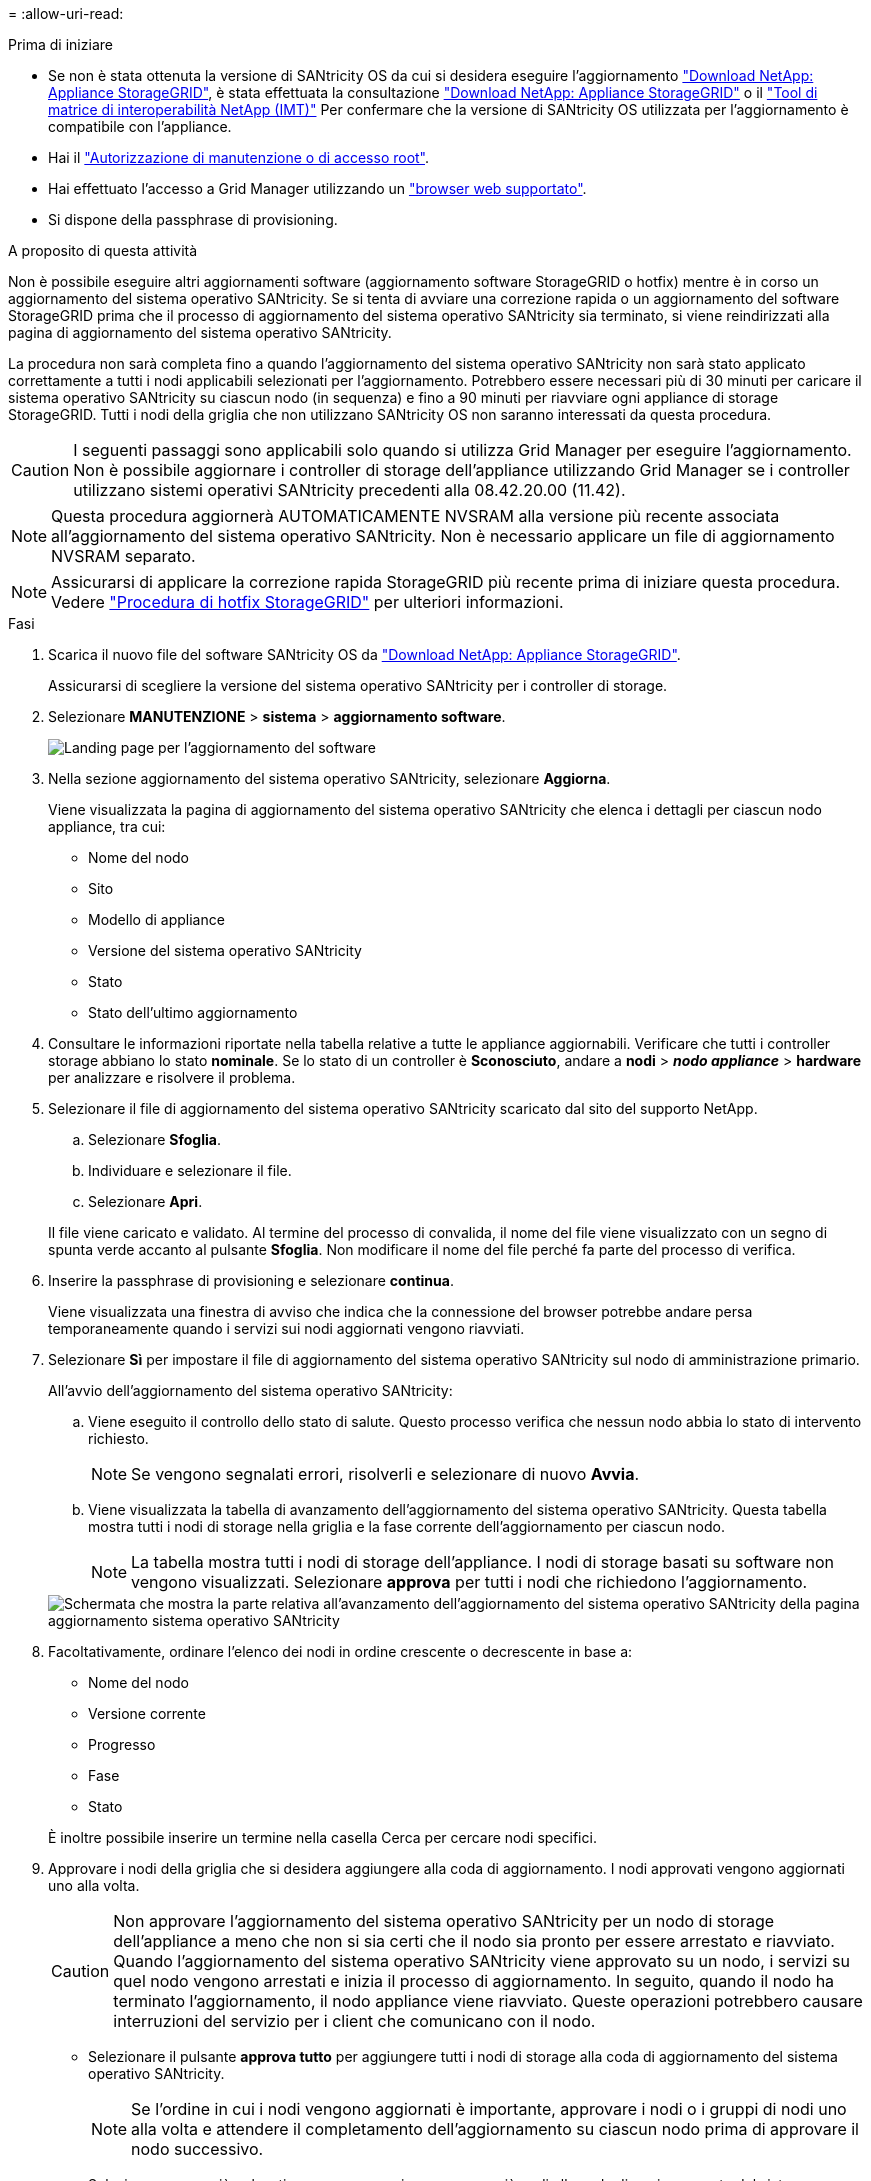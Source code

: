 = 
:allow-uri-read: 


.Prima di iniziare
* Se non è stata ottenuta la versione di SANtricity OS da cui si desidera eseguire l'aggiornamento https://mysupport.netapp.com/site/products/all/details/storagegrid-appliance/downloads-tab["Download NetApp: Appliance StorageGRID"^], è stata effettuata la consultazione https://mysupport.netapp.com/site/products/all/details/storagegrid-appliance/downloads-tab["Download NetApp: Appliance StorageGRID"^] o il https://imt.netapp.com/matrix/#welcome["Tool di matrice di interoperabilità NetApp (IMT)"^] Per confermare che la versione di SANtricity OS utilizzata per l'aggiornamento è compatibile con l'appliance.
* Hai il https://docs.netapp.com/us-en/storagegrid-118/admin/admin-group-permissions.html["Autorizzazione di manutenzione o di accesso root"^].
* Hai effettuato l'accesso a Grid Manager utilizzando un https://docs.netapp.com/us-en/storagegrid-118/admin/web-browser-requirements.html["browser web supportato"^].
* Si dispone della passphrase di provisioning.


.A proposito di questa attività
Non è possibile eseguire altri aggiornamenti software (aggiornamento software StorageGRID o hotfix) mentre è in corso un aggiornamento del sistema operativo SANtricity. Se si tenta di avviare una correzione rapida o un aggiornamento del software StorageGRID prima che il processo di aggiornamento del sistema operativo SANtricity sia terminato, si viene reindirizzati alla pagina di aggiornamento del sistema operativo SANtricity.

La procedura non sarà completa fino a quando l'aggiornamento del sistema operativo SANtricity non sarà stato applicato correttamente a tutti i nodi applicabili selezionati per l'aggiornamento. Potrebbero essere necessari più di 30 minuti per caricare il sistema operativo SANtricity su ciascun nodo (in sequenza) e fino a 90 minuti per riavviare ogni appliance di storage StorageGRID. Tutti i nodi della griglia che non utilizzano SANtricity OS non saranno interessati da questa procedura.


CAUTION: I seguenti passaggi sono applicabili solo quando si utilizza Grid Manager per eseguire l'aggiornamento. Non è possibile aggiornare i controller di storage dell'appliance utilizzando Grid Manager se i controller utilizzano sistemi operativi SANtricity precedenti alla 08.42.20.00 (11.42).


NOTE: Questa procedura aggiornerà AUTOMATICAMENTE NVSRAM alla versione più recente associata all'aggiornamento del sistema operativo SANtricity. Non è necessario applicare un file di aggiornamento NVSRAM separato.


NOTE: Assicurarsi di applicare la correzione rapida StorageGRID più recente prima di iniziare questa procedura. Vedere https://docs.netapp.com/us-en/storagegrid-118/maintain/storagegrid-hotfix-procedure.html["Procedura di hotfix StorageGRID"^] per ulteriori informazioni.

.Fasi
. [[download-santricity-os]] Scarica il nuovo file del software SANtricity OS da https://mysupport.netapp.com/site/products/all/details/storagegrid-appliance/downloads-tab["Download NetApp: Appliance StorageGRID"^].
+
Assicurarsi di scegliere la versione del sistema operativo SANtricity per i controller di storage.

. Selezionare *MANUTENZIONE* > *sistema* > *aggiornamento software*.
+
image::../media/software_update_landing.png[Landing page per l'aggiornamento del software]

. Nella sezione aggiornamento del sistema operativo SANtricity, selezionare *Aggiorna*.
+
Viene visualizzata la pagina di aggiornamento del sistema operativo SANtricity che elenca i dettagli per ciascun nodo appliance, tra cui:

+
** Nome del nodo
** Sito
** Modello di appliance
** Versione del sistema operativo SANtricity
** Stato
** Stato dell'ultimo aggiornamento


. Consultare le informazioni riportate nella tabella relative a tutte le appliance aggiornabili. Verificare che tutti i controller storage abbiano lo stato *nominale*. Se lo stato di un controller è *Sconosciuto*, andare a *nodi* > *_nodo appliance_* > *hardware* per analizzare e risolvere il problema.
. Selezionare il file di aggiornamento del sistema operativo SANtricity scaricato dal sito del supporto NetApp.
+
.. Selezionare *Sfoglia*.
.. Individuare e selezionare il file.
.. Selezionare *Apri*.


+
Il file viene caricato e validato. Al termine del processo di convalida, il nome del file viene visualizzato con un segno di spunta verde accanto al pulsante *Sfoglia*. Non modificare il nome del file perché fa parte del processo di verifica.

. Inserire la passphrase di provisioning e selezionare *continua*.
+
Viene visualizzata una finestra di avviso che indica che la connessione del browser potrebbe andare persa temporaneamente quando i servizi sui nodi aggiornati vengono riavviati.

. Selezionare *Sì* per impostare il file di aggiornamento del sistema operativo SANtricity sul nodo di amministrazione primario.
+
All'avvio dell'aggiornamento del sistema operativo SANtricity:

+
.. Viene eseguito il controllo dello stato di salute. Questo processo verifica che nessun nodo abbia lo stato di intervento richiesto.
+

NOTE: Se vengono segnalati errori, risolverli e selezionare di nuovo *Avvia*.

.. Viene visualizzata la tabella di avanzamento dell'aggiornamento del sistema operativo SANtricity. Questa tabella mostra tutti i nodi di storage nella griglia e la fase corrente dell'aggiornamento per ciascun nodo.
+

NOTE: La tabella mostra tutti i nodi di storage dell'appliance. I nodi di storage basati su software non vengono visualizzati. Selezionare *approva* per tutti i nodi che richiedono l'aggiornamento.

+
image::../media/santricity_upgrade_progress_table.png[Schermata che mostra la parte relativa all'avanzamento dell'aggiornamento del sistema operativo SANtricity della pagina aggiornamento sistema operativo SANtricity]



. Facoltativamente, ordinare l'elenco dei nodi in ordine crescente o decrescente in base a:
+
** Nome del nodo
** Versione corrente
** Progresso
** Fase
** Stato


+
È inoltre possibile inserire un termine nella casella Cerca per cercare nodi specifici.

. Approvare i nodi della griglia che si desidera aggiungere alla coda di aggiornamento. I nodi approvati vengono aggiornati uno alla volta.
+

CAUTION: Non approvare l'aggiornamento del sistema operativo SANtricity per un nodo di storage dell'appliance a meno che non si sia certi che il nodo sia pronto per essere arrestato e riavviato. Quando l'aggiornamento del sistema operativo SANtricity viene approvato su un nodo, i servizi su quel nodo vengono arrestati e inizia il processo di aggiornamento. In seguito, quando il nodo ha terminato l'aggiornamento, il nodo appliance viene riavviato. Queste operazioni potrebbero causare interruzioni del servizio per i client che comunicano con il nodo.

+
** Selezionare il pulsante *approva tutto* per aggiungere tutti i nodi di storage alla coda di aggiornamento del sistema operativo SANtricity.
+

NOTE: Se l'ordine in cui i nodi vengono aggiornati è importante, approvare i nodi o i gruppi di nodi uno alla volta e attendere il completamento dell'aggiornamento su ciascun nodo prima di approvare il nodo successivo.

** Selezionare uno o più pulsanti *approva* per aggiungere uno o più nodi alla coda di aggiornamento del sistema operativo SANtricity. Il pulsante *approva* è disattivato se lo stato non è nominale.
+
Dopo aver selezionato *Approve*, il processo di aggiornamento determina se il nodo può essere aggiornato. Se è possibile aggiornare un nodo, questo viene aggiunto alla coda di aggiornamento.

+
Per alcuni nodi, il file di aggiornamento selezionato non viene intenzionalmente applicato ed è possibile completare il processo di aggiornamento senza aggiornare questi nodi specifici. I nodi intenzionalmente non aggiornati mostrano una fase di completamento (tentativo di aggiornamento) ed elencano il motivo per cui il nodo non è stato aggiornato nella colonna Dettagli.



. Se si desidera rimuovere un nodo o tutti i nodi dalla coda di aggiornamento del sistema operativo SANtricity, selezionare *Rimuovi* o *Rimuovi tutto*.
+
Quando la fase procede oltre la coda, il pulsante *Rimuovi* è nascosto e non è più possibile rimuovere il nodo dal processo di aggiornamento del sistema operativo SANtricity.

. Attendere che l'aggiornamento del sistema operativo SANtricity venga applicato a ciascun nodo Grid approvato.
+
** Se un nodo mostra una fase di errore durante l'aggiornamento del sistema operativo SANtricity, l'aggiornamento del nodo non è riuscito. Con l'assistenza del supporto tecnico, potrebbe essere necessario impostare la modalità di manutenzione dell'apparecchio per ripristinarlo.
** Se il firmware sul nodo è troppo vecchio per essere aggiornato con Grid Manager, il nodo mostra una fase di errore con i dettagli che è necessario utilizzare la modalità di manutenzione per aggiornare SANtricity OS sul nodo. Per risolvere l'errore, procedere come segue:
+
... Utilizzare la modalità di manutenzione per aggiornare il sistema operativo SANtricity sul nodo che mostra una fase di errore.
... Utilizzare Grid Manager per riavviare e completare l'aggiornamento del sistema operativo SANtricity.




+
Una volta completato l'aggiornamento del sistema operativo SANtricity su tutti i nodi approvati, la tabella di avanzamento dell'aggiornamento del sistema operativo SANtricity si chiude e un banner verde mostra il numero di nodi aggiornati e la data e l'ora di completamento dell'aggiornamento.

. Se un nodo non può essere aggiornato, annotare il motivo mostrato nella colonna Dettagli e intraprendere l'azione appropriata.
+

NOTE: Il processo di aggiornamento del sistema operativo SANtricity non sarà completo fino a quando non verrà approvato l'aggiornamento del sistema operativo SANtricity su tutti i nodi di storage elencati.

+
[cols="1a,2a"]
|===
| Motivo | Azione consigliata 


 a| 
Il nodo di storage è già stato aggiornato.
 a| 
Non sono necessarie ulteriori azioni.



 a| 
L'aggiornamento del sistema operativo SANtricity non è applicabile a questo nodo.
 a| 
Il nodo non dispone di un controller di storage che può essere gestito dal sistema StorageGRID. Completare il processo di aggiornamento senza aggiornare il nodo che visualizza questo messaggio.



 a| 
Il file del sistema operativo SANtricity non è compatibile con questo nodo.
 a| 
Il nodo richiede un file SANtricity OS diverso da quello selezionato.
Dopo aver completato l'aggiornamento corrente, scaricare il file SANtricity OS corretto per il nodo e ripetere il processo di aggiornamento.

|===
. Se si desidera terminare l'approvazione dei nodi e tornare alla pagina SANtricity OS per consentire il caricamento di un nuovo file SANtricity OS, procedere come segue:
+
.. Selezionare *Ignora nodi e fine*.
+
Viene visualizzato un avviso che chiede se si desidera completare il processo di aggiornamento senza aggiornare tutti i nodi applicabili.

.. Selezionare *OK* per tornare alla pagina *SANtricity OS*.
.. Quando si è pronti a continuare ad approvare i nodi, <<download-santricity-os,Scarica il sistema operativo SANtricity>> per riavviare il processo di aggiornamento.
+

NOTE: I nodi già approvati e aggiornati senza errori rimangono aggiornati.



. Ripetere questa procedura di aggiornamento per tutti i nodi con una fase di completamento che richiedono un file di aggiornamento del sistema operativo SANtricity diverso.
+

NOTE: Per i nodi con stato di attenzione alle esigenze, utilizzare la modalità di manutenzione per eseguire l'aggiornamento.


